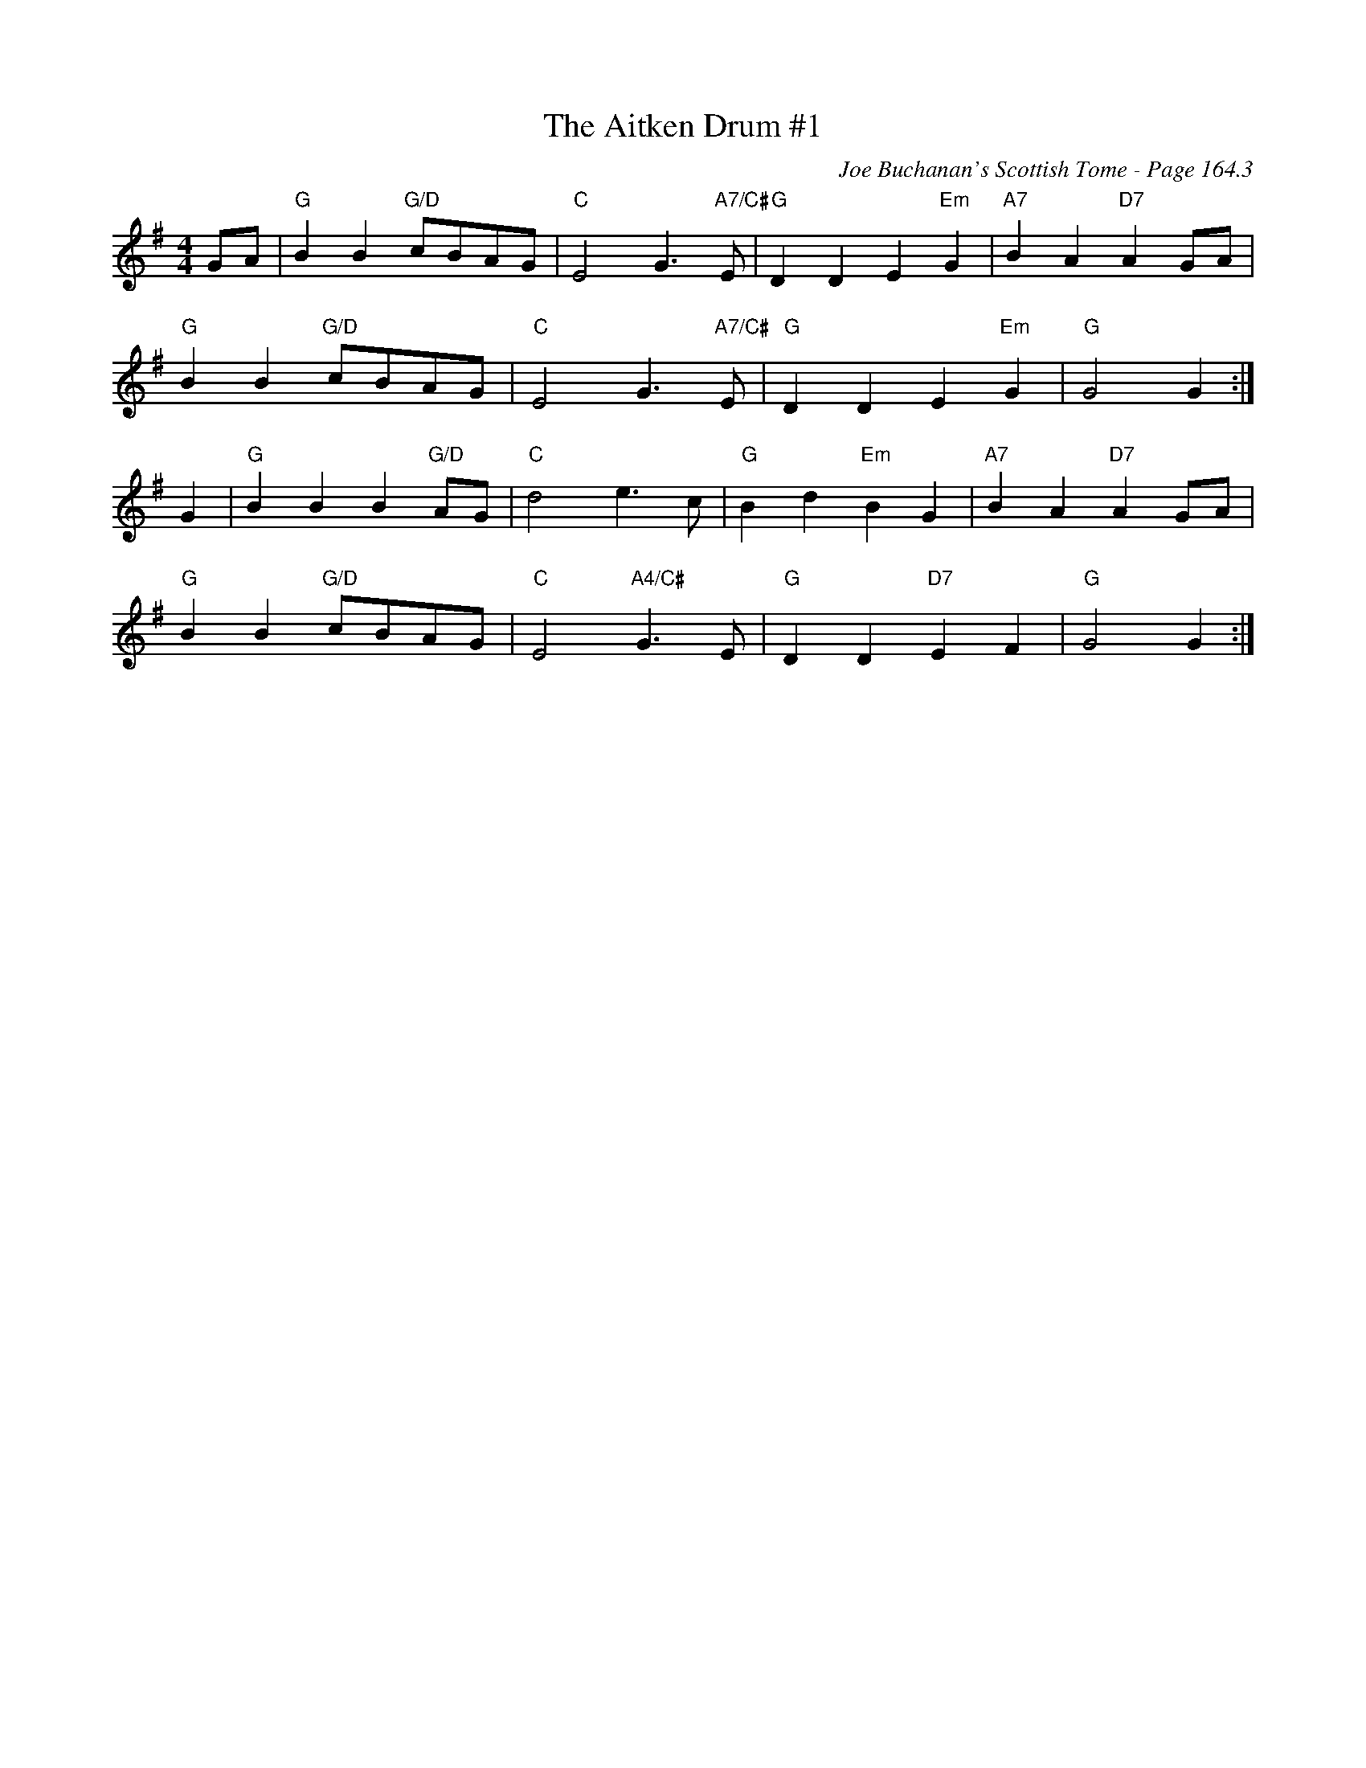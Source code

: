 X:594
T:Aitken Drum #1, The
C:Joe Buchanan's Scottish Tome - Page 164.3
I:164 3
R:Reel
Z:Carl Allison
L:1/8
M:4/4
K:G
GA | "G"B2 B2 "G/D"cBAG | "C"E4 G2 > "A7/C#"E2 | "G"D2 D2 E2 "Em"G2 | "A7"B2 A2 "D7"A2 GA |
"G"B2 B2 "G/D"cBAG | "C"E4 G2 > "A7/C#"E2 | "G"D2 D2 E2 "Em"G2 | "G"G4 G2 :|
G2 | "G"B2 B2 B2 "G/D"AG | "C"d4 e2 > c2 | "G"B2 d2 "Em"B2 G2 | "A7"B2 A2 "D7"A2 GA |
"G"B2 B2 "G/D"cBAG | "C"E4 "A4/C#"G2 > E2 | "G"D2 D2 "D7"E2 F2 | "G"G4 G2 :|
